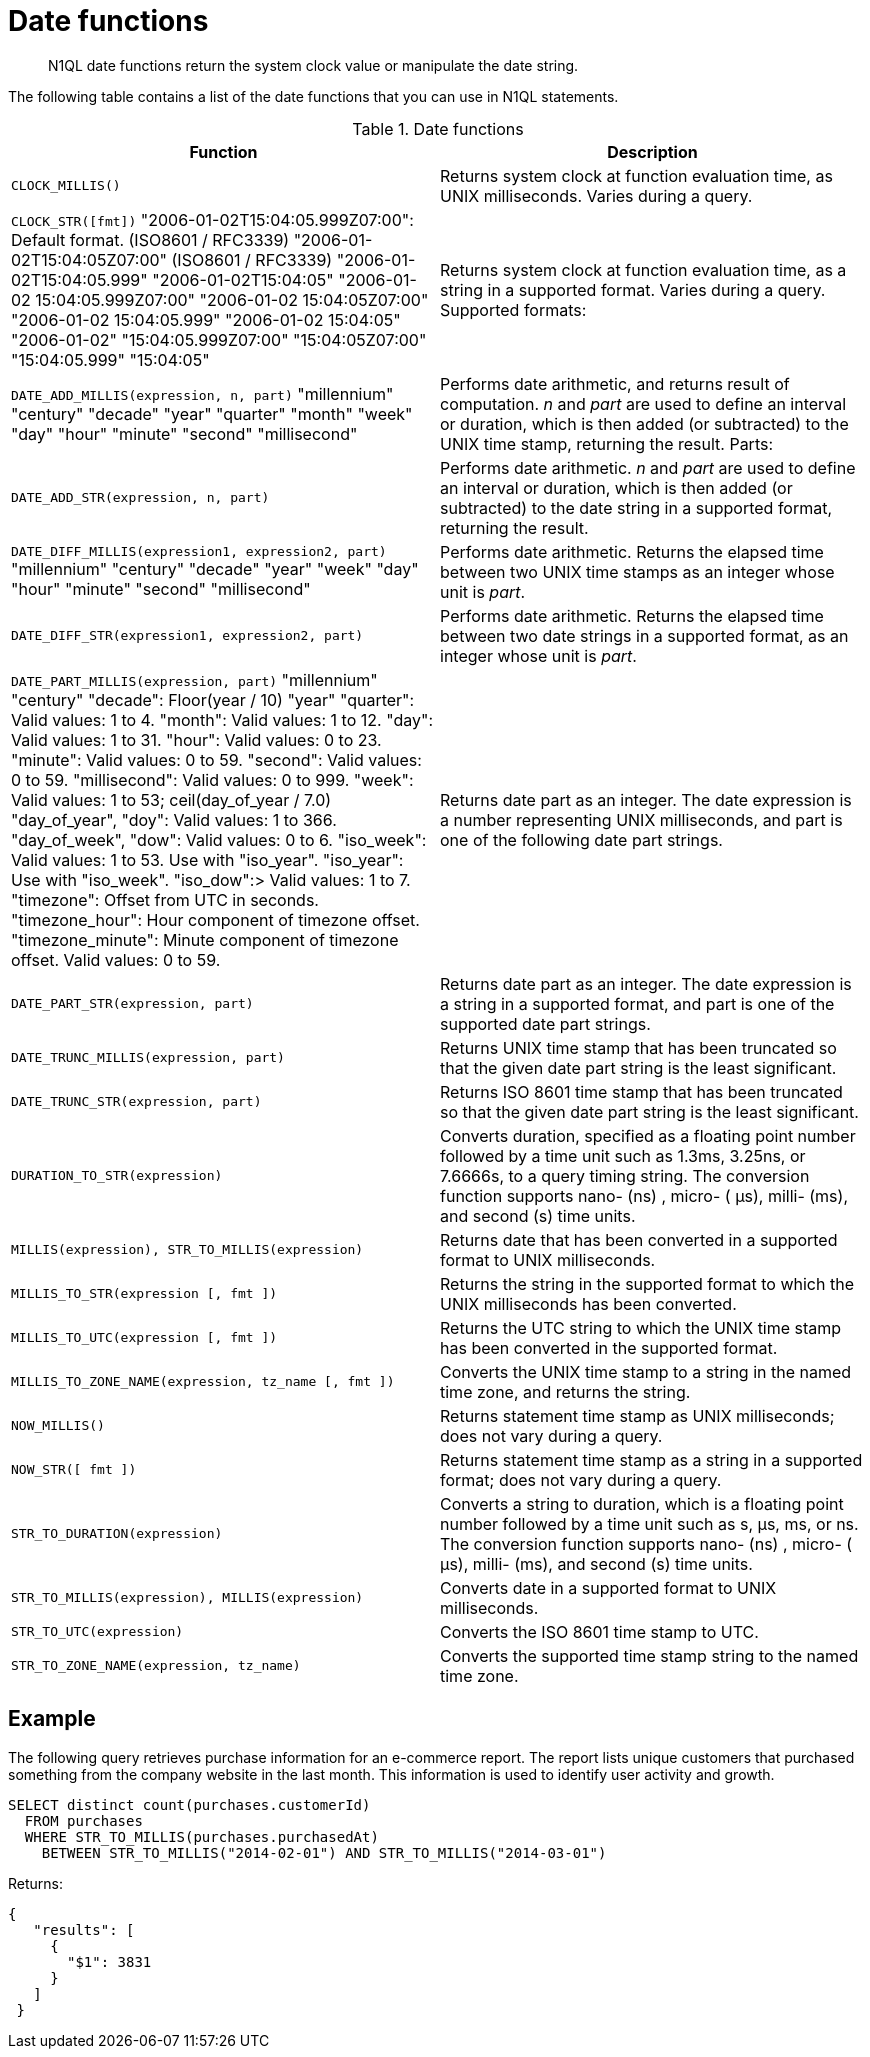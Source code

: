[#topic_8_6]
= Date functions

[abstract]
N1QL date functions return the system clock value or manipulate the date string.

The following table contains a list of the date functions that you can use in N1QL statements.

.Date functions
|===
| Function | Description

| `CLOCK_MILLIS()`
| Returns system clock at function evaluation time, as UNIX milliseconds.
Varies during a query.

| `CLOCK_STR([fmt])`
 "2006-01-02T15:04:05.999Z07:00": Default format.
(ISO8601 / RFC3339)
 "2006-01-02T15:04:05Z07:00" (ISO8601 / RFC3339)
 "2006-01-02T15:04:05.999"
 "2006-01-02T15:04:05"
 "2006-01-02 15:04:05.999Z07:00"
 "2006-01-02 15:04:05Z07:00"
 "2006-01-02 15:04:05.999"
 "2006-01-02 15:04:05"
 "2006-01-02"
 "15:04:05.999Z07:00"
 "15:04:05Z07:00"
 "15:04:05.999"
 "15:04:05"
| Returns system clock at function evaluation time, as a string in a supported format.
Varies during a query.
Supported formats:



| `DATE_ADD_MILLIS(expression, n, part)`
 "millennium"
 "century"
 "decade"
 "year"
 "quarter"
 "month"
 "week"
 "day"
 "hour"
 "minute"
 "second"
 "millisecond"
| Performs date arithmetic, and returns result of computation.
_n_ and _part_ are used to define an interval or duration, which is then added (or subtracted) to the UNIX time stamp, returning the result.
Parts:



| `DATE_ADD_STR(expression, n, part)`
| Performs date arithmetic.
_n_ and _part_ are used to define an interval or duration, which is then added (or subtracted) to the date string in a supported format, returning the result.

| `DATE_DIFF_MILLIS(expression1, expression2, part)`
 "millennium"
 "century"
 "decade"
 "year"
 "week"
 "day"
 "hour"
 "minute"
 "second"
 "millisecond"
| Performs date arithmetic.
Returns the elapsed time between two UNIX time stamps as an integer whose unit is _part_.



| `DATE_DIFF_STR(expression1, expression2, part)`
| Performs date arithmetic.
Returns the elapsed time between two date strings in a supported format, as an integer whose unit is _part_.

| `DATE_PART_MILLIS(expression, part)`
 "millennium"
 "century"
 "decade": Floor(year / 10)
 "year"
 "quarter": Valid values: 1 to 4.
 "month": Valid values: 1 to 12.
 "day": Valid values: 1 to 31.
 "hour": Valid values: 0 to 23.
 "minute": Valid values: 0 to 59.
 "second": Valid values: 0 to 59.
 "millisecond": Valid values: 0 to 999.
 "week": Valid values: 1 to 53; ceil(day_of_year / 7.0)
 "day_of_year", "doy": Valid values: 1 to 366.
 "day_of_week", "dow": Valid values: 0 to 6.
 "iso_week": Valid values: 1 to 53.
Use with "iso_year".
 "iso_year": Use with "iso_week".
 "iso_dow":> Valid values: 1 to 7.
 "timezone": Offset from UTC in seconds.
 "timezone_hour": Hour component of timezone offset.
 "timezone_minute": Minute component of timezone offset.
Valid values: 0 to 59.
| Returns date part as an integer.
The date expression is a number representing UNIX milliseconds, and part is one of the following date part strings.



| `DATE_PART_STR(expression, part)`
| Returns date part as an integer.
The date expression is a string in a supported format, and part is one of the supported date part strings.

| `DATE_TRUNC_MILLIS(expression, part)`
| Returns UNIX time stamp that has been truncated so that the given date part string is the least significant.

| `DATE_TRUNC_STR(expression, part)`
| Returns ISO 8601 time stamp that has been truncated so that the given date part string is the least significant.

| `DURATION_TO_STR(expression)`
| Converts duration, specified as a floating point number followed by a time unit such as 1.3ms, 3.25ns, or 7.6666s, to a query timing string.
The conversion function supports nano- (ns) , micro- ( μs), milli- (ms), and second (s) time units.

| `MILLIS(expression), STR_TO_MILLIS(expression)`
| Returns date that has been converted in a supported format to UNIX milliseconds.

| `MILLIS_TO_STR(expression [, fmt ])`
| Returns the string in the supported format to which the UNIX milliseconds has been converted.

| `MILLIS_TO_UTC(expression [, fmt ])`
| Returns the UTC string to which the UNIX time stamp has been converted in the supported format.

| `MILLIS_TO_ZONE_NAME(expression, tz_name [, fmt ])`
| Converts the UNIX time stamp to a string in the named time zone, and returns the string.

| `NOW_MILLIS()`
| Returns statement time stamp as UNIX milliseconds; does not vary during a query.

| `NOW_STR([ fmt ])`
| Returns statement time stamp as a string in a supported format; does not vary during a query.

| `STR_TO_DURATION(expression)`
| Converts a string to duration, which is a floating point number followed by a time unit such as s, μs, ms, or ns.
The conversion function supports nano- (ns) , micro- ( μs), milli- (ms), and second (s) time units.

| `STR_TO_MILLIS(expression), MILLIS(expression)`
| Converts date in a supported format to UNIX milliseconds.

| `STR_TO_UTC(expression)`
| Converts the ISO 8601 time stamp to UTC.

| `STR_TO_ZONE_NAME(expression, tz_name)`
| Converts the supported time stamp string to the named time zone.
|===

== Example

The following query retrieves purchase information for an e-commerce report.
The report lists unique customers that purchased something from the company website in the last month.
This information is used to identify user activity and growth.

----
SELECT distinct count(purchases.customerId)
  FROM purchases
  WHERE STR_TO_MILLIS(purchases.purchasedAt)
    BETWEEN STR_TO_MILLIS("2014-02-01") AND STR_TO_MILLIS("2014-03-01")
----

Returns:

----
{
   "results": [
     {
       "$1": 3831
     }
   ]
 }
----
